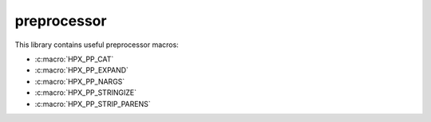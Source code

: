 ..
    Copyright (c) 2019 The STE||AR-Group

    SPDX-License-Identifier: BSL-1.0
    Distributed under the Boost Software License, Version 1.0. (See accompanying
    file LICENSE_1_0.txt or copy at http://www.boost.org/LICENSE_1_0.txt)

.. _libs_preprocessor:

============
preprocessor
============

This library contains useful preprocessor macros:

* :c:macro:`HPX_PP_CAT`
* :c:macro:`HPX_PP_EXPAND`
* :c:macro:`HPX_PP_NARGS`
* :c:macro:`HPX_PP_STRINGIZE`
* :c:macro:`HPX_PP_STRIP_PARENS`
